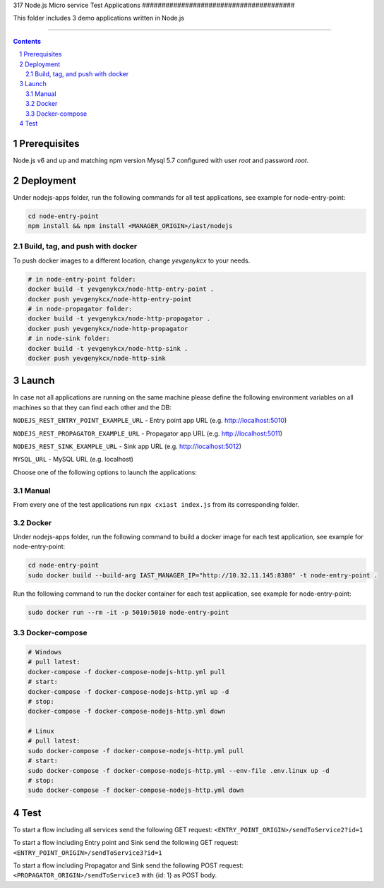 317
Node.js Micro service Test Applications
#######################################

This folder includes 3 demo applications written in Node.js

-----

.. contents::

.. section-numbering::

Prerequisites
=============
Node.js v6 and up and matching npm version
Mysql 5.7 configured with user `root` and password `root`.

Deployment
==========
Under nodejs-apps folder, run the following commands for all test applications, see example for node-entry-point:

.. code-block:: shell

    cd node-entry-point
    npm install && npm install <MANAGER_ORIGIN>/iast/nodejs

Build, tag, and push with docker
--------------------------------

To push docker images to a different location, change *yevgenykcx* to your needs.

.. code-block:: bash

    # in node-entry-point folder:
    docker build -t yevgenykcx/node-http-entry-point .
    docker push yevgenykcx/node-http-entry-point
    # in node-propagator folder:
    docker build -t yevgenykcx/node-http-propagator .
    docker push yevgenykcx/node-http-propagator
    # in node-sink folder:
    docker build -t yevgenykcx/node-http-sink .
    docker push yevgenykcx/node-http-sink

Launch
======

In case not all applications are running on the same machine please define the following
environment variables on all machines so that they can find each other and the DB:

``NODEJS_REST_ENTRY_POINT_EXAMPLE_URL`` - Entry point app URL (e.g. http://localhost:5010)

``NODEJS_REST_PROPAGATOR_EXAMPLE_URL`` - Propagator app URL (e.g. http://localhost:5011)

``NODEJS_REST_SINK_EXAMPLE_URL``  - Sink app URL (e.g. http://localhost:5012)

``MYSQL_URL`` - MySQL URL (e.g. localhost)

Choose one of the following options to launch the applications:

Manual
------
From every one of the test applications run ``npx cxiast index.js`` from its corresponding folder.

Docker
------
Under nodejs-apps folder, run the following command to build a docker image for each test application, see example for node-entry-point:

.. code-block:: shell

  cd node-entry-point
  sudo docker build --build-arg IAST_MANAGER_IP="http://10.32.11.145:8380" -t node-entry-point .

Run the following command to run the docker container for each test application, see example for node-entry-point:

.. code-block:: shell

  sudo docker run --rm -it -p 5010:5010 node-entry-point

Docker-compose
--------------

.. code-block:: bash

    # Windows
    # pull latest:
    docker-compose -f docker-compose-nodejs-http.yml pull
    # start:
    docker-compose -f docker-compose-nodejs-http.yml up -d
    # stop:
    docker-compose -f docker-compose-nodejs-http.yml down

    # Linux
    # pull latest:
    sudo docker-compose -f docker-compose-nodejs-http.yml pull
    # start:
    sudo docker-compose -f docker-compose-nodejs-http.yml --env-file .env.linux up -d
    # stop:
    sudo docker-compose -f docker-compose-nodejs-http.yml down

Test
====
To start a flow including all services send the following GET request:
``<ENTRY_POINT_ORIGIN>/sendToService2?id=1``

To start a flow including Entry point and Sink send the following GET request:
``<ENTRY_POINT_ORIGIN>/sendToService3?id=1``

To start a flow including Propagator and Sink send the following POST request:
``<PROPAGATOR_ORIGIN>/sendToService3`` with {id: 1} as POST body.
